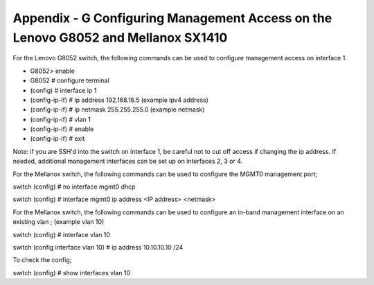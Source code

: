 
Appendix - G Configuring Management Access on the Lenovo G8052 and Mellanox SX1410
==================================================================================

For the Lenovo G8052 switch, the following commands can be used to
configure management access on interface 1.

-  G8052> enable
-  G8052 # configure terminal
-  (config) # interface ip 1
-  (config-ip-if) # ip address 192.168.16.5 (example ipv4 address)
-  (config-ip-if) # ip netmask 255.255.255.0 (example netmask)
-  (config-ip-if) # vlan 1
-  (config-ip-if) # enable
-  (config-ip-if) # exit

Note: if you are SSH'd into the switch on interface 1, be careful not to
cut off access if changing the ip address. If needed, additional
management interfaces can be set up on interfaces 2, 3 or 4.

For the Mellanox switch, the following commands can be used to configure
the MGMT0 management port;

switch (config) # no interface mgmt0 dhcp

switch (config) # interface mgmt0 ip address <IP address> <netmask>

For the Mellanox switch, the following commands can be used to configure
an in-band management interface on an existing vlan ; (example vlan 10)

switch (config) # interface vlan 10

switch (config interface vlan 10) # ip address 10.10.10.10 /24

To check the config;

switch (config) # show interfaces vlan 10
